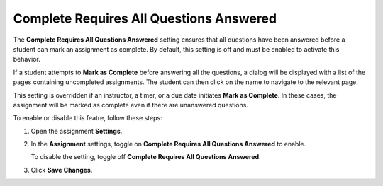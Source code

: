.. meta::
   :description: The Complete Requires All Questions Answered setting ensures that all questions have been answered before an assignment can be marked as complete.


.. _complete-requires-all-answered:

Complete Requires All Questions Answered
========================================
The **Complete Requires All Questions Answered** setting ensures that all questions have been answered before a student can mark an assignment as complete. By default, this setting is off and must be enabled to activate this behavior.

If a student attempts to **Mark as Complete** before answering all the questions, a dialog will be displayed with a list of the pages containing uncompleted assignments. The student can then click on the name to navigate to the relevant page.

This setting is overridden if an instructor, a timer, or a due date initiates **Mark as Complete**. In these cases, the assignment will be marked as complete even if there are unanswered questions.

To enable or disable this featre, follow these steps:

1. Open the assignment **Settings**.
2. In the **Assignment** settings, toggle on **Complete Requires All Questions Answered** to enable. 

   To disable the setting, toggle off **Complete Requires All Questions Answered**. 

3. Click **Save Changes**. 